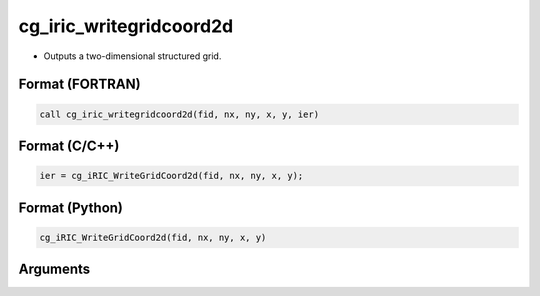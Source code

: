 cg_iric_writegridcoord2d
==========================

-  Outputs a two-dimensional structured grid.

Format (FORTRAN)
------------------
.. code-block:: fortran

   call cg_iric_writegridcoord2d(fid, nx, ny, x, y, ier)

Format (C/C++)
----------------
.. code-block:: c

   ier = cg_iRIC_WriteGridCoord2d(fid, nx, ny, x, y);

Format (Python)
----------------
.. code-block:: python

   cg_iRIC_WriteGridCoord2d(fid, nx, ny, x, y)

Arguments
---------

.. csv-table:: Arguments of cg_iric_writegridcoord2d
   :file: cg_iric_writegridcoord2d_args.csv
   :header-rows: 1

